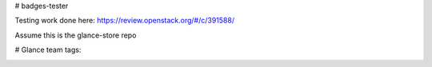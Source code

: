 # badges-tester

Testing work done here: https://review.openstack.org/#/c/391588/

Assume this is the glance-store repo

# Glance team tags:

.. image:: http://docs-draft.openstack.org/04/404304/2/check/gate-governance-docs-ubuntu-xenial/ada2aa3//doc/build/html/badges/glance.svg
